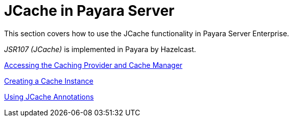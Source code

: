 [[jcache-in-payara-server]]
= JCache in Payara Server

This section covers how to use the JCache functionality in Payara
Server Enterprise.

_JSR107 (JCache)_ is implemented in Payara by Hazelcast.

xref:documentation/payara-server/jcache/jcache-accessing.adoc[Accessing the Caching Provider and Cache Manager]

xref:documentation/payara-server/jcache/jcache-creating.adoc[Creating a Cache Instance]

xref:documentation/payara-server/jcache/jcache-annotations.adoc[Using JCache Annotations]

